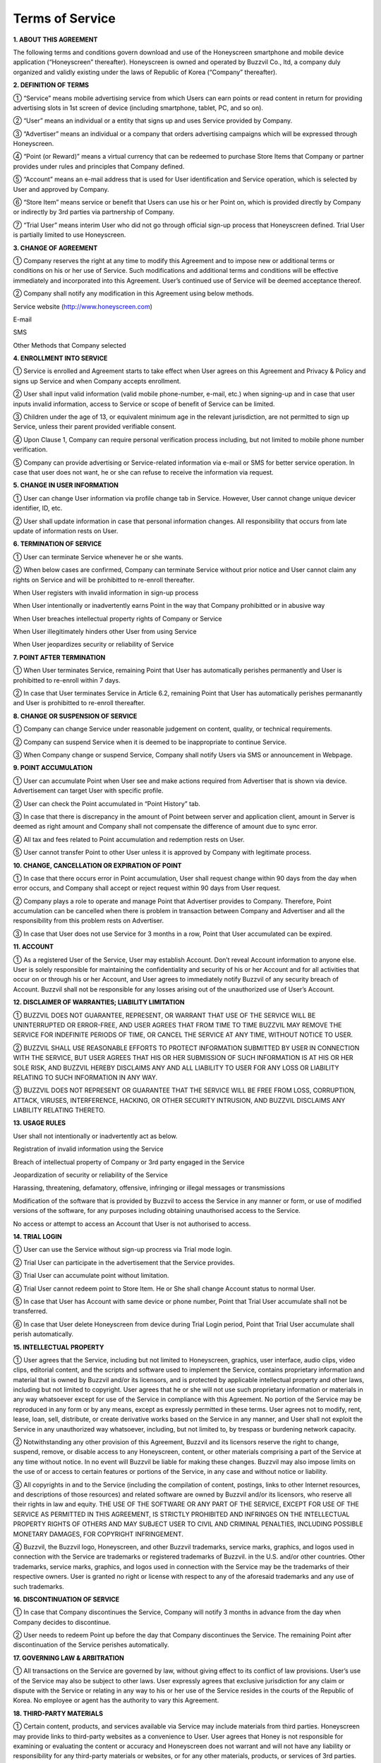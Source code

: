 Terms of Service
================

**1. ABOUT THIS AGREEMENT**


The following terms and conditions govern download and use of the Honeyscreen smartphone and mobile device application (“Honeyscreen” thereafter). Honeyscreen is owned and operated by Buzzvil Co., ltd, a company duly organized and validly existing under the laws of Republic of Korea (“Company” thereafter).


**2. DEFINITION OF TERMS**


① “Service” means mobile advertising service from which Users can earn points or read content in return for providing advertising slots in 1st screen of device (including smartphone, tablet, PC, and so on).

② “User” means an individual or a entity that signs up and uses Service provided by Company.

③ “Advertiser” means an individual or a company that orders advertising campaigns which will be expressed through Honeyscreen.

④ “Point (or Reward)” means a virtual currency that can be redeemed to purchase Store Items that Company or partner provides under rules and principles that Company defined.

⑤ “Account” means an e-mail address that is used for User identification and Service operation, which is selected by User and approved by Company.

⑥ “Store Item” means service or benefit that Users can use his or her Point on, which is provided directly by Company or indirectly by 3rd parties via partnership of Company.

⑦ “Trial User” means interim User who did not go through official sign-up process that Honeyscreen defined. Trial User is partially limited to use Honeyscreen.


**3. CHANGE OF AGREEMENT**


① Company reserves the right at any time to modify this Agreement and to impose new or additional terms or conditions on his or her use of Service. Such modifications and additional terms and conditions will be effective immediately and incorporated into this Agreement. User’s continued use of Service will be deemed acceptance thereof.

② Company shall notify any modification in this Agreement using below methods.


Service website (http://www.honeyscreen.com)

E-mail

SMS

Other Methods that Company selected


**4. ENROLLMENT INTO SERVICE**


① Service is enrolled and Agreement starts to take effect when User agrees on this Agreement and Privacy & Policy and signs up Service and when Company accepts enrollment.

② User shall input valid information (valid mobile phone-number, e-mail, etc.) when signing-up and in case that user inputs invalid information, access to Service or scope of benefit of Service can be limited.

③ Children under the age of 13, or equivalent minimum age in the relevant jurisdiction, are not permitted to sign up Service, unless their parent provided verifiable consent.

④ Upon Clause 1, Company can require personal verification process including, but not limited to mobile phone number verification.

⑤ Company can provide advertising or Service-related information via e-mail or SMS for better service operation. In case that user does not want, he or she can refuse to receive the information via request.


**5. CHANGE IN USER INFORMATION**


① User can change User information via profile change tab in Service. However, User cannot change unique devicer identifier, ID, etc.

② User shall update information in case that personal information changes. All responsibility that occurs from late update of information rests on User.


**6. TERMINATION OF SERVICE**


① User can terminate Service whenever he or she wants.

② When below cases are confirmed, Company can terminate Service without prior notice and User cannot claim any rights on Service and will be prohibitted to re-enroll thereafter.

When User registers with invalid information in sign-up process

When User intentionally or inadvertently earns Point in the way that Company prohibitted or in abusive way

When User breaches intellectual property rights of Company or Service

When User illegitimately hinders other User from using Service

When User jeopardizes security or reliability of Service


**7. POINT AFTER TERMINATION**


① When User terminates Service, remaining Point that User has automatically perishes permanently and User is prohibitted to re-enroll within 7 days.

② In case that User terminates Service in Article 6.2, remaining Point that User has automatically perishes permanantly and User is prohibitted to re-enroll thereafter.


**8. CHANGE OR SUSPENSION OF SERVICE**


① Company can change Service under reasonable judgement on content, quality, or technical requirements.

② Company can suspend Service when it is deemed to be inappropriate to continue Service.

③ When Company change or suspend Service, Company shall notify Users via SMS or announcement in Webpage.


**9. POINT ACCUMULATION**


① User can accumulate Point when User see and make actions required from Advertiser that is shown via device. Advertisement can target User with specific profile.

② User can check the Point accumulated in “Point History” tab.

③ In case that there is discrepancy in the amount of Point between server and application client, amount in Server is deemed as right amount and Company shall not compensate the difference of amount due to sync error.

④ All tax and fees related to Point accumulation and redemption rests on User.

⑤ User cannot transfer Point to other User unless it is approved by Company with legitimate process.


**10. CHANGE, CANCELLATION OR EXPIRATION OF POINT**


① In case that there occurs error in Point accumulation, User shall request change within 90 days from the day when error occurs, and Company shall accept or reject request within 90 days from User request.

② Company plays a role to operate and manage Point that Advertiser provides to Company. Therefore, Point accumulation can be cancelled when there is problem in transaction between Company and Advertiser and all the responsibility from this problem rests on Advertiser.

③ In case that User does not use Service for 3 months in a row, Point that User accumulated can be expired.


**11. ACCOUNT**


① As a registered User of the Service, User may establish Account. Don’t reveal Account information to anyone else. User is solely responsible for maintaining the confidentiality and security of his or her Account and for all activities that occur on or through his or her Account, and User agrees to immediately notify Buzzvil of any security breach of Account. Buzzvil shall not be responsible for any losses arising out of the unauthorized use of User’s Account.


**12. DISCLAIMER OF WARRANTIES; LIABILITY LIMITATION**


① BUZZVIL DOES NOT GUARANTEE, REPRESENT, OR WARRANT THAT USE OF THE SERVICE WILL BE UNINTERRUPTED OR ERROR-FREE, AND USER AGREES THAT FROM TIME TO TIME BUZZVIL MAY REMOVE THE SERVICE FOR INDEFINITE PERIODS OF TIME, OR CANCEL THE SERVICE AT ANY TIME, WITHOUT NOTICE TO USER.

② BUZZVIL SHALL USE REASONABLE EFFORTS TO PROTECT INFORMATION SUBMITTED BY USER IN CONNECTION WITH THE SERVICE, BUT USER AGREES THAT HIS OR HER SUBMISSION OF SUCH INFORMATION IS AT HIS OR HER SOLE RISK, AND BUZZVIL HEREBY DISCLAIMS ANY AND ALL LIABILITY TO USER FOR ANY LOSS OR LIABILITY RELATING TO SUCH INFORMATION IN ANY WAY.

③ BUZZVIL DOES NOT REPRESENT OR GUARANTEE THAT THE SERVICE WILL BE FREE FROM LOSS, CORRUPTION, ATTACK, VIRUSES, INTERFERENCE, HACKING, OR OTHER SECURITY INTRUSION, AND BUZZVIL DISCLAIMS ANY LIABILITY RELATING THERETO.


**13. USAGE RULES**


User shall not intentionally or inadvertently act as below.

Registration of invalid information using the Service

Breach of intellectual property of Company or 3rd party engaged in the Service

Jeopardization of security or reliability of the Service

Harassing, threatening, defamatory, offensive, infringing or illegal messages or transmissions

Modification of the software that is provided by Buzzvil to access the Service in any manner or form, or use of modified versions of the software, for any purposes including obtaining unauthorised access to the Service.

No access or attempt to access an Account that User is not authorised to access.


**14. TRIAL LOGIN**


① User can use the Service without sign-up procress via Trial mode login.

② Trial User can participate in the advertisement that the Service provides.

③ Trial User can accumulate point without limitation.

④ Trial User cannot redeem point to Store Item. He or She shall change Account status to normal User.

⑤ In case that User has Account with same device or phone number, Point that Trial User accumulate shall not be transferred.

⑥ In case that User delete Honeyscreen from device during Trial Login period, Point that Trial User accumulate shall perish automatically.


**15. INTELLECTUAL PROPERTY**


① User agrees that the Service, including but not limited to Honeyscreen, graphics, user interface, audio clips, video clips, editorial content, and the scripts and software used to implement the Service, contains proprietary information and material that is owned by Buzzvil and/or its licensors, and is protected by applicable intellectual property and other laws, including but not limited to copyright. User agrees that he or she will not use such proprietary information or materials in any way whatsoever except for use of the Service in compliance with this Agreement. No portion of the Service may be reproduced in any form or by any means, except as expressly permitted in these terms. User agrees not to modify, rent, lease, loan, sell, distribute, or create derivative works based on the Service in any manner, and User shall not exploit the Service in any unauthorized way whatsoever, including, but not limited to, by trespass or burdening network capacity.

② Notwithstanding any other provision of this Agreement, Buzzvil and its licensors reserve the right to change, suspend, remove, or disable access to any Honeyscreen, content, or other materials comprising a part of the Service at any time without notice. In no event will Buzzvil be liable for making these changes. Buzzvil may also impose limits on the use of or access to certain features or portions of the Service, in any case and without notice or liability.

③ All copyrights in and to the Service (including the compilation of content, postings, links to other Internet resources, and descriptions of those resources) and related software are owned by Buzzvil and/or its licensors, who reserve all their rights in law and equity. THE USE OF THE SOFTWARE OR ANY PART OF THE SERVICE, EXCEPT FOR USE OF THE SERVICE AS PERMITTED IN THIS AGREEMENT, IS STRICTLY PROHIBITED AND INFRINGES ON THE INTELLECTUAL PROPERTY RIGHTS OF OTHERS AND MAY SUBJECT USER TO CIVIL AND CRIMINAL PENALTIES, INCLUDING POSSIBLE MONETARY DAMAGES, FOR COPYRIGHT INFRINGEMENT.

④ Buzzvil, the Buzzvil logo, Honeyscreen, and other Buzzvil trademarks, service marks, graphics, and logos used in connection with the Service are trademarks or registered trademarks of Buzzvil. in the U.S. and/or other countries. Other trademarks, service marks, graphics, and logos used in connection with the Service may be the trademarks of their respective owners. User is granted no right or license with respect to any of the aforesaid trademarks and any use of such trademarks.


**16. DISCONTINUATION OF SERVICE**


① In case that Company discontinues the Service, Company will notify 3 months in advance from the day when Company decides to discontinue.

② User needs to redeem Point up before the day that Company discontinues the Service. The remaining Point after discontinuation of the Service perishes automatically.


**17. GOVERNING LAW & ARBITRATION**


① All transactions on the Service are governed by law, without giving effect to its conflict of law provisions. User’s use of the Service may also be subject to other laws. User expressly agrees that exclusive jurisdiction for any claim or dispute with the Service or relating in any way to his or her use of the Service resides in the courts of the Republic of Korea. No employee or agent has the authority to vary this Agreement.


**18. THIRD-PARTY MATERIALS**


① Certain content, products, and services available via Service may include materials from third parties. Honeyscreen may provide links to third-party websites as a convenience to User. User agrees that Honey is not responsible for examining or evaluating the content or accuracy and Honeyscreen does not warrant and will not have any liability or responsibility for any third-party materials or websites, or for any other materials, products, or services of 3rd parties. User agrees that he or she will not use any third-party materials in a manner that would infringe or violate the rights of any other party and that Service is not in any way responsible for any such use by User.


**19. PRIVACY POLICY**


① The Service is subject to Buzzvil’s Privacy Policy that User can easily check via Website (http://www.honeyscreen.com)
